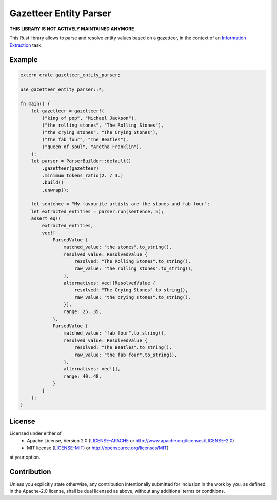 Gazetteer Entity Parser
=======================

**THIS LIBRARY IS NOT ACTIVELY MAINTAINED ANYMORE**

This Rust library allows to parse and resolve entity values based on a gazetteer, in the context of
an `Information Extraction <https://en.wikipedia.org/wiki/Information_extraction>`_ task.

Example
-------

.. code-block:: rust

   extern crate gazetteer_entity_parser;
   
   use gazetteer_entity_parser::*;
   
   fn main() {
       let gazetteer = gazetteer!(
           ("king of pop", "Michael Jackson"),
           ("the rolling stones", "The Rolling Stones"),
           ("the crying stones", "The Crying Stones"),
           ("the fab four", "The Beatles"),
           ("queen of soul", "Aretha Franklin"),
       );
       let parser = ParserBuilder::default()
           .gazetteer(gazetteer)
           .minimum_tokens_ratio(2. / 3.)
           .build()
           .unwrap();
   
       let sentence = "My favourite artists are the stones and fab four";
       let extracted_entities = parser.run(sentence, 5);
       assert_eq!(
           extracted_entities,
           vec![
               ParsedValue {
                   matched_value: "the stones".to_string(),
                   resolved_value: ResolvedValue {
                       resolved: "The Rolling Stones".to_string(),
                       raw_value: "the rolling stones".to_string(),
                   },
                   alternatives: vec![ResolvedValue {
                       resolved: "The Crying Stones".to_string(),
                       raw_value: "the crying stones".to_string(),
                   }],
                   range: 25..35,
               },
               ParsedValue {
                   matched_value: "fab four".to_string(),
                   resolved_value: ResolvedValue {
                       resolved: "The Beatles".to_string(),
                       raw_value: "the fab four".to_string(),
                   },
                   alternatives: vec![],
                   range: 40..48,
               }
           ]
       );
   }


License
-------

Licensed under either of
 * Apache License, Version 2.0 (`LICENSE-APACHE <LICENSE-APACHE>`_ or http://www.apache.org/licenses/LICENSE-2.0)
 * MIT license (`LICENSE-MIT <LICENSE-MIT>`_) or http://opensource.org/licenses/MIT)
at your option.

Contribution
------------

Unless you explicitly state otherwise, any contribution intentionally submitted
for inclusion in the work by you, as defined in the Apache-2.0 license, shall
be dual licensed as above, without any additional terms or conditions.
